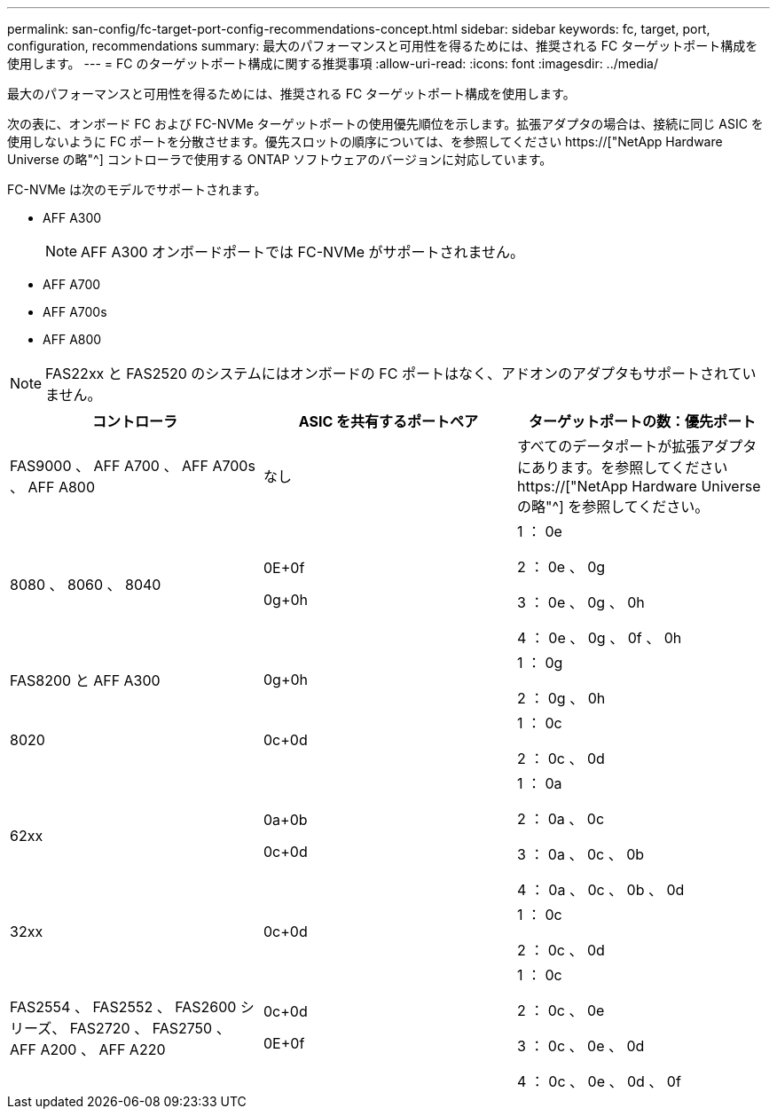 ---
permalink: san-config/fc-target-port-config-recommendations-concept.html 
sidebar: sidebar 
keywords: fc, target, port, configuration, recommendations 
summary: 最大のパフォーマンスと可用性を得るためには、推奨される FC ターゲットポート構成を使用します。 
---
= FC のターゲットポート構成に関する推奨事項
:allow-uri-read: 
:icons: font
:imagesdir: ../media/


[role="lead"]
最大のパフォーマンスと可用性を得るためには、推奨される FC ターゲットポート構成を使用します。

次の表に、オンボード FC および FC-NVMe ターゲットポートの使用優先順位を示します。拡張アダプタの場合は、接続に同じ ASIC を使用しないように FC ポートを分散させます。優先スロットの順序については、を参照してください https://["NetApp Hardware Universe の略"^] コントローラで使用する ONTAP ソフトウェアのバージョンに対応しています。

FC-NVMe は次のモデルでサポートされます。

* AFF A300
+
[NOTE]
====
AFF A300 オンボードポートでは FC-NVMe がサポートされません。

====
* AFF A700
* AFF A700s
* AFF A800


[NOTE]
====
FAS22xx と FAS2520 のシステムにはオンボードの FC ポートはなく、アドオンのアダプタもサポートされていません。

====
[cols="3*"]
|===
| コントローラ | ASIC を共有するポートペア | ターゲットポートの数：優先ポート 


 a| 
FAS9000 、 AFF A700 、 AFF A700s 、 AFF A800
 a| 
なし
 a| 
すべてのデータポートが拡張アダプタにあります。を参照してください https://["NetApp Hardware Universe の略"^] を参照してください。



 a| 
8080 、 8060 、 8040
 a| 
0E+0f

0g+0h
 a| 
1 ： 0e

2 ： 0e 、 0g

3 ： 0e 、 0g 、 0h

4 ： 0e 、 0g 、 0f 、 0h



 a| 
FAS8200 と AFF A300
 a| 
0g+0h
 a| 
1 ： 0g

2 ： 0g 、 0h



 a| 
8020
 a| 
0c+0d
 a| 
1 ： 0c

2 ： 0c 、 0d



 a| 
62xx
 a| 
0a+0b

0c+0d
 a| 
1 ： 0a

2 ： 0a 、 0c

3 ： 0a 、 0c 、 0b

4 ： 0a 、 0c 、 0b 、 0d



 a| 
32xx
 a| 
0c+0d
 a| 
1 ： 0c

2 ： 0c 、 0d



 a| 
FAS2554 、 FAS2552 、 FAS2600 シリーズ、 FAS2720 、 FAS2750 、 AFF A200 、 AFF A220
 a| 
0c+0d

0E+0f
 a| 
1 ： 0c

2 ： 0c 、 0e

3 ： 0c 、 0e 、 0d

4 ： 0c 、 0e 、 0d 、 0f

|===